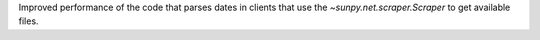Improved performance of the code that parses dates in clients that use the
`~sunpy.net.scraper.Scraper` to get available files.
